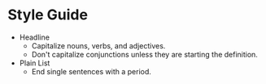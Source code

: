 * Style Guide

- Headline
  - Capitalize nouns, verbs, and adjectives.
  - Don't capitalize conjunctions unless they are starting the definition.
- Plain List
  - End single sentences with a period.
